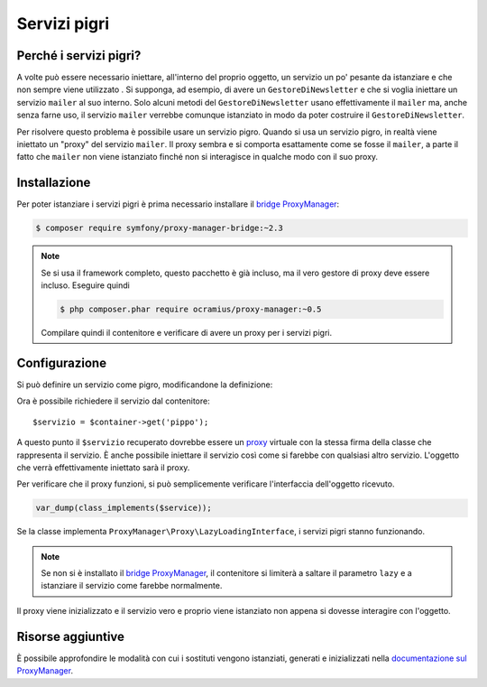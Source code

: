 .. index::
   single: DependencyInjection; Servizi pigri

Servizi pigri
=============

.. versionadded:: 2.3
   I servizi pigri sono stati aggiunti in Symfony 2.3.

Perché i servizi pigri?
-----------------------

A volte può essere necessario iniettare, all'interno del proprio oggetto, un servizio 
un po' pesante da istanziare e che non sempre viene utilizzato . Si supponga, ad esempio,
di avere un ``GestoreDiNewsletter`` e che si voglia iniettare un servizio ``mailer`` al suo interno. Solo
alcuni metodi del ``GestoreDiNewsletter`` usano effettivamente il ``mailer`` ma,
anche senza farne uso, il servizio ``mailer`` verrebbe comunque istanziato
in modo da poter costruire il ``GestoreDiNewsletter``.

Per risolvere questo problema è possibile usare un servizio pigro. Quando si usa un servizio pigro, 
in realtà viene iniettato un "proxy" del servizio ``mailer``. Il proxy sembra e si comporta esattamente
come se fosse il ``mailer``, a parte il fatto che ``mailer`` non viene istanziato finché
non si interagisce in qualche modo con il suo proxy.

Installazione
-------------

Per poter istanziare i servizi pigri è prima necessario installare
il `bridge ProxyManager`_:

.. code-block:: bash

    $ composer require symfony/proxy-manager-bridge:~2.3

.. note::

    Se si usa il framework completo, questo pacchetto è già incluso,
    ma il vero gestore di proxy deve essere incluso. Eseguire quindi

    .. code-block:: bash

        $ php composer.phar require ocramius/proxy-manager:~0.5

    Compilare quindi il contenitore e verificare di avere
    un proxy per i servizi pigri.

Configurazione
--------------

Si può definire un servizio come pigro, modificandone la definizione:

.. configuration-block::

    .. code-block:: yaml

        services:
           pippo:
             class: Acme\Pippo
             lazy: true

    .. code-block:: xml

        <?xml version="1.0" encoding="UTF-8" ?>
        <container xmlns="http://symfony.com/schema/dic/services"
            xmlns:xsi="http://www.w3.org/2001/XMLSchema-instance"
            xsi:schemaLocation="http://symfony.com/schema/dic/services http://symfony.com/schema/dic/services/services-1.0.xsd">

            <services>
                <service id="pippo" class="Acme\Pippo" lazy="true" />
            </services>
        </container>

    .. code-block:: php

        use Symfony\Component\DependencyInjection\Definition;

        $definizione = new Definition('Acme\Pippo');
        $definizione->setLazy(true);
        $container->setDefinition('pippo', $definizione);

Ora è possibile richiedere il servizio dal contenitore::

    $servizio = $container->get('pippo');

A questo punto il ``$servizio`` recuperato dovrebbe essere un `proxy`_ virtuale con
la stessa firma della classe che rappresenta il servizio. È anche possibile iniettare
il servizio così come si farebbe con qualsiasi altro servizio. L'oggetto che verrà effettivamente
iniettato sarà il proxy.

Per verificare che il proxy funzioni, si può semplicemente verificare l'interfaccia
dell'oggetto ricevuto.

.. code-block:: php

    var_dump(class_implements($service));

Se la classe implementa ``ProxyManager\Proxy\LazyLoadingInterface``, i servizi
pigri stanno funzionando.

.. note::

    Se non si è installato il `bridge ProxyManager`_, il contenitore si limiterà
    a saltare il parametro ``lazy`` e a istanziare il servizio come
    farebbe normalmente.

Il proxy viene inizializzato e il servizio vero e proprio viene istanziato non appena
si dovesse interagire con l'oggetto.

Risorse aggiuntive
------------------

È possibile approfondire le modalità con cui i sostituti vengono istanziati, generati e inizializzati
nella `documentazione sul ProxyManager`_.


.. _`bridge ProxyManager`: https://github.com/symfony/symfony/tree/master/src/Symfony/Bridge/ProxyManager
.. _`proxy`: http://it.wikipedia.org/wiki/Proxy_pattern
.. _`documentazione sul ProxyManager`: https://github.com/Ocramius/ProxyManager/blob/master/docs/lazy-loading-value-holder.md
